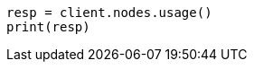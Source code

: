 // This file is autogenerated, DO NOT EDIT
// cluster/nodes-usage.asciidoc:66

[source, python]
----
resp = client.nodes.usage()
print(resp)
----

